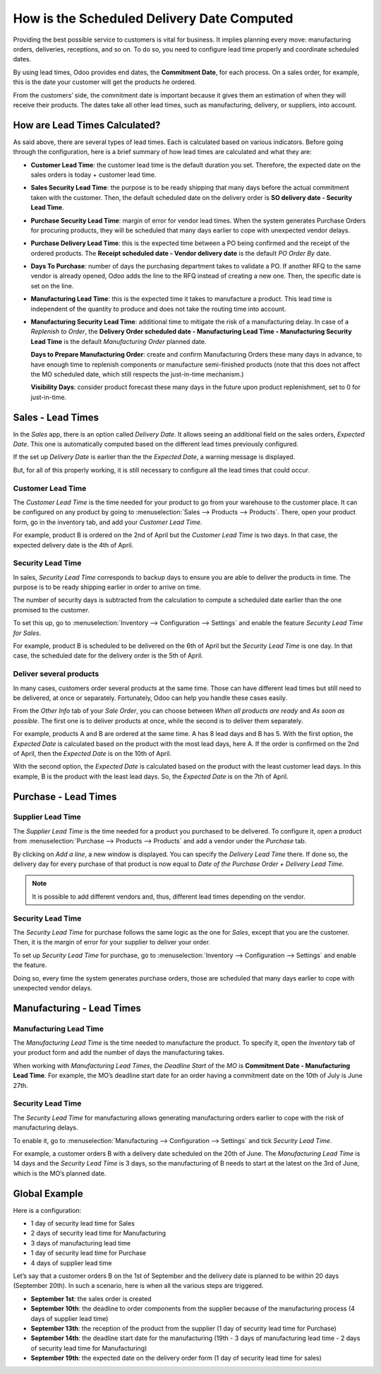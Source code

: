 ===========================================
How is the Scheduled Delivery Date Computed
===========================================

Providing the best possible service to customers is vital for business. It implies planning
every move: manufacturing orders, deliveries, receptions, and so on. To do so, you need to
configure lead time properly and coordinate scheduled dates.

By using lead times, Odoo provides end dates, the **Commitment
Date**, for each process. On a sales order, for example, this is the
date your customer will get the products he ordered.

From the customers’ side, the commitment date is important because it
gives them an estimation of when they will receive their products. The
dates take all other lead times, such as manufacturing, delivery, or
suppliers, into account.

How are Lead Times Calculated?
==============================

.. raw:: html

   <iframe src="https://docs.google.com/presentation/d/e/2PACX-1vQbjAf6_Py7n3bLLO0w8X7HA51ndQDn8fCWIEndg5Mt_AK9WtcaTuRM24FQ7AvIX-WS6FFQYyfjgiCI/embed?start=true&loop=false&delayms=30000" frameborder="0" width="100%" height="509px" allowfullscreen="true" mozallowfullscreen="true" webkitallowfullscreen="true"></iframe>

.. link to the Google Slides: https://docs.google.com/presentation/d/1nVM5PyD5OYM4jB13HqHpmBHn40NSDqbLEUUMxivsJeo

As said above, there are several types of lead times. Each is calculated
based on various indicators. Before going through the configuration,
here is a brief summary of how lead times are calculated and what they
are:

-  **Customer Lead Time**: the customer lead time is the default
   duration you set. Therefore, the expected date on the sales
   orders is today + customer lead time.

-  **Sales Security Lead Time**: the purpose is to be ready shipping
   that many days before the actual commitment taken with the
   customer. Then, the default scheduled date on the delivery order
   is **SO delivery date - Security Lead Time**.

-  **Purchase Security Lead Time**: margin of error for vendor lead times.
   When the system generates Purchase Orders for procuring products,
   they will be scheduled that many days earlier to cope with unexpected
   vendor delays.

-  **Purchase Delivery Lead Time**: this is the expected time between a
   PO being confirmed and the receipt of the ordered products. The
   **Receipt scheduled date - Vendor delivery date** is the
   default *PO Order By* date.

-  **Days To Purchase**: number of days the purchasing department takes
   to validate a PO. If another RFQ to the same vendor is already
   opened, Odoo adds the line to the RFQ instead of creating a new
   one. Then, the specific date is set on the line.

-  **Manufacturing Lead Time**: this is the expected time it takes to
   manufacture a product. This lead time is independent of the
   quantity to produce and does not take the routing time into
   account.

-  **Manufacturing Security Lead Time**: additional time to mitigate the
   risk of a manufacturing delay. In case of a *Replenish to
   Order*, the **Delivery Order scheduled date - Manufacturing
   Lead Time - Manufacturing Security Lead Time** is the default
   *Manufacturing Order* planned date.

   **Days to Prepare Manufacturing Order**: create and confirm Manufacturing Orders
   these many days in advance, to have enough time to replenish components or
   manufacture semi-finished products (note that this does not affect the MO
   scheduled date, which still respects the just-in-time mechanism.)

   **Visibility Days**: consider product forecast these many days in the future upon product replenishment, set to 0 for just-in-time.

Sales - Lead Times
==================

In the *Sales* app, there is an option called *Delivery Date*. It
allows seeing an additional field on the sales orders, *Expected
Date*. This one is automatically computed based on the different lead
times previously configured.

.. image:: scheduled_dates/scheduled_dates_02.png
    :align: center
    :alt: View of the delivery settings to have the delivery lead time taken into account

If the set up *Delivery Date* is earlier than the the *Expected
Date*, a warning message is displayed.

.. image:: scheduled_dates/scheduled_dates_03.png
    :align: center
    :alt: View of the error that occurs when trying to choose an earlier date than what calculated
          by Odoo

But, for all of this properly working, it is still necessary to
configure all the lead times that could occur.

Customer Lead Time
------------------

The *Customer Lead Time* is the time needed for your product to go
from your warehouse to the customer place. It can be configured on any
product by going to :menuselection:`Sales --> Products --> Products`.
There, open your product form, go in the inventory tab, and add your
*Customer Lead Time*.

.. image:: scheduled_dates/scheduled_dates_04.png
    :align: center
    :alt: View of the customer lead time configuration from the product form

For example, product B is ordered on the 2nd of April but the *Customer
Lead Time* is two days. In that case, the expected delivery date is the
4th of April.

Security Lead Time
------------------

In sales, *Security Lead Time* corresponds to backup days to ensure
you are able to deliver the products in time. The purpose is to be ready
shipping earlier in order to arrive on time.

The number of security days is subtracted from the calculation to
compute a scheduled date earlier than the one promised to the customer.

To set this up, go to :menuselection:`Inventory --> Configuration -->
Settings` and enable the feature *Security Lead Time for Sales*.

.. image:: scheduled_dates/scheduled_dates_05.png
    :align: center
    :alt: View of the security lead time for sales configuration from the sales settings

For example, product B is scheduled to be delivered on the 6th of April
but the *Security Lead Time* is one day. In that case, the scheduled
date for the delivery order is the 5th of April.

Deliver several products
------------------------

In many cases, customers order several products at the same time. Those
can have different lead times but still need to be delivered, at once or
separately. Fortunately, Odoo can help you handle these cases easily.

From the *Other Info* tab of your *Sale Order*, you can choose
between *When all products are ready* and *As soon as possible*. The
first one is to deliver products at once, while the second is to deliver
them separately.

For example, products A and B are ordered at the same time. A has 8 lead
days and B has 5. With the first option, the *Expected Date* is
calculated based on the product with the most lead days, here A. If the
order is confirmed on the 2nd of April, then the *Expected Date* is on
the 10th of April.

With the second option, the *Expected Date* is calculated based on the
product with the least customer lead days. In this example, B is the
product with the least lead days. So, the *Expected Date* is on the
7th of April.

Purchase - Lead Times
=====================

Supplier Lead Time
------------------

The *Supplier Lead Time* is the time needed for a product you
purchased to be delivered. To configure it, open a product from
:menuselection:`Purchase --> Products --> Products` and add a vendor
under the *Purchase* tab.

.. image:: scheduled_dates/scheduled_dates_06.png
    :align: center
    :alt: View of the way to add vendors to products

By clicking on *Add a line*, a new window is displayed. You can
specify the *Delivery Lead Time* there. If done so, the delivery day
for every purchase of that product is now equal to *Date of the
Purchase Order + Delivery Lead Time*.

.. image:: scheduled_dates/scheduled_dates_07.png
    :align: center
    :alt: View of the delivery lead time configuration from a vendor form

.. note::
      It is possible to add different vendors and, thus, different lead times
      depending on the vendor.

Security Lead Time
------------------

The *Security Lead Time* for purchase follows the same logic as the
one for *Sales*, except that you are the customer. Then, it is the
margin of error for your supplier to deliver your order.

To set up *Security Lead Time* for purchase, go to
:menuselection:`Inventory --> Configuration --> Settings` and enable
the feature.

.. image:: scheduled_dates/scheduled_dates_08.png
    :align: center
    :alt: View of the security lead time for purchase from the inventory settings

Doing so, every time the system generates purchase orders, those are
scheduled that many days earlier to cope with unexpected vendor delays.

Manufacturing - Lead Times
==========================

Manufacturing Lead Time
-----------------------

The *Manufacturing Lead Time* is the time needed to manufacture the
product. To specify it, open the *Inventory* tab of your product form
and add the number of days the manufacturing takes.

.. image:: scheduled_dates/scheduled_dates_09.png
    :align: center
    :alt: View of the manufacturing lead time configuration from the product form

When working with *Manufacturing Lead Times*, the *Deadline Start*
of the *MO* is **Commitment Date - Manufacturing Lead Time**. For
example, the MO’s deadline start date for an order having a commitment
date on the 10th of July is June 27th.

Security Lead Time
------------------

The *Security Lead Time* for manufacturing allows generating
manufacturing orders earlier to cope with the risk of manufacturing
delays.

To enable it, go to :menuselection:`Manufacturing --> Configuration -->
Settings` and tick *Security Lead Time*.

.. image:: scheduled_dates/scheduled_dates_10.png
    :align: center
    :alt: View of the security lead time for manufacturing from the manufacturing app settings

For example, a customer orders B with a delivery date scheduled on the
20th of June. The *Manufacturing Lead Time* is 14 days and the
*Security Lead Time* is 3 days, so the manufacturing of B needs to
start at the latest on the 3rd of June, which is the MO’s planned date.

Global Example
==============

Here is a configuration:

-  1 day of security lead time for Sales
-  2 days of security lead time for Manufacturing
-  3 days of manufacturing lead time
-  1 day of security lead time for Purchase
-  4 days of supplier lead time

Let’s say that a customer orders B on the 1st of September and the
delivery date is planned to be within 20 days (September 20th). In such
a scenario, here is when all the various steps are triggered.

-  **September 1st**: the sales order is created
-  **September 10th**: the deadline to order components from the supplier
   because of the manufacturing process (4 days of supplier lead
   time)
-  **September 13th**: the reception of the product from the supplier (1 day
   of security lead time for Purchase)
-  **September 14th**: the deadline start date for the manufacturing (19th -
   3 days of manufacturing lead time - 2 days of security lead time
   for Manufacturing)
-  **September 19th**: the expected date on the delivery order form (1 day
   of security lead time for sales)